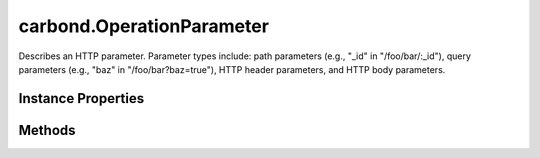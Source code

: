 .. class:: carbond.OperationParameter
    :heading:

.. |br| raw:: html

   <br />

==========================
carbond.OperationParameter
==========================

Describes an HTTP parameter. Parameter types include: path parameters (e.g., "_id" in "/foo/bar/:_id"), query parameters (e.g., "baz" in "/foo/bar?baz=true"), HTTP header parameters, and HTTP body parameters.

Instance Properties
-------------------

.. class:: carbond.OperationParameter
    :noindex:
    :hidden:

    .. attribute:: default

       :type: \*
       :default: undefined

       A default value for the parameter if it is not present in the incoming request


    .. attribute:: description

       :type: string
       :default: undefined

       A brief description of this parameter This will be displayed in any generated documentation.


    .. attribute:: location

       :type: string
       :required:

       The location of the parameter in an incoming request [choices: "query", "header", "path", "body]


    .. attribute:: name

       :type: string
       :ro:

       The operation parameter name


    .. attribute:: required

       :type: boolean
       :default: false

       Flag determining whether the parameter is required


    .. attribute:: schema

       :type: Object
       :default: undefined

       A JSON schema used to validate the incoming parameter


Methods
-------

.. class:: carbond.OperationParameter
    :noindex:
    :hidden:

    .. function:: extractParameterValueFromRequest(req)

        :param req: The incoming request object
        :type req: :class:`~carbond.Request`
        :rtype: \*

        Retrieves the parameter value from a request, returning the default value if it does not exist and a default value is defined. Note, values returned from this method are not parsed.
